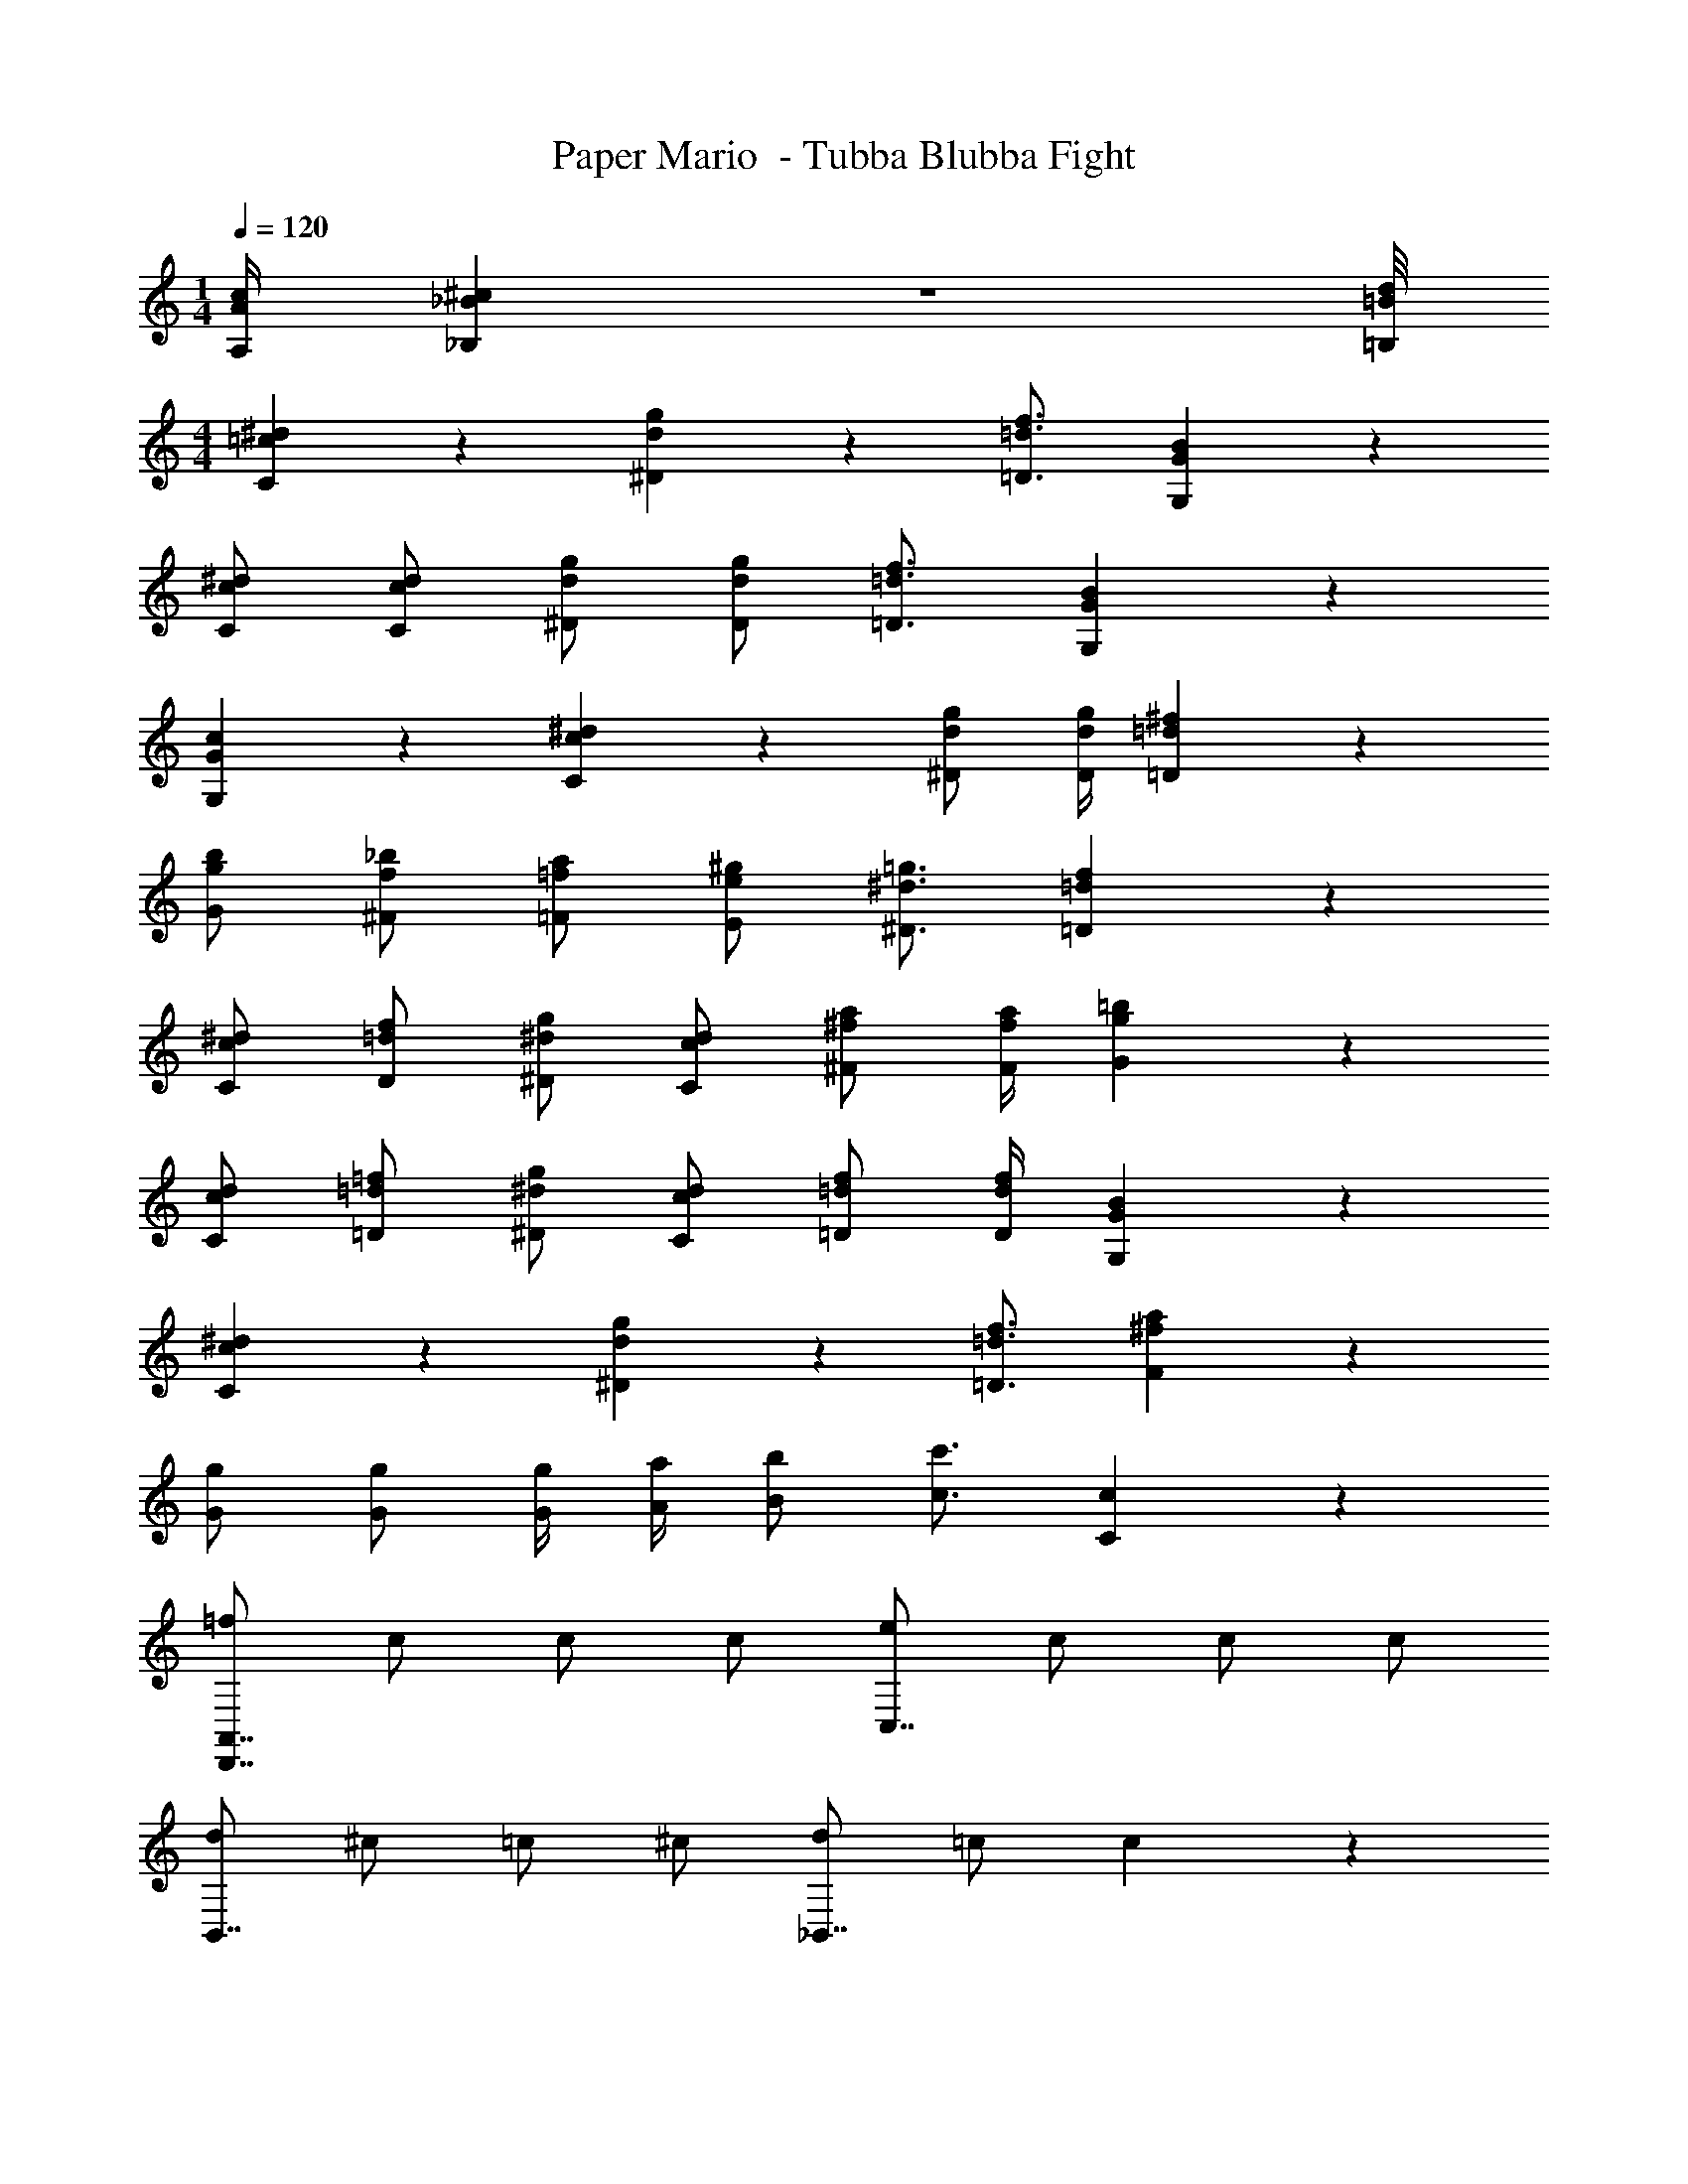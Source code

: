 X: 1
T: Paper Mario  - Tubba Blubba Fight
Z: ABC Generated by Starbound Composer
L: 1/4
M: 1/4
Q: 1/4=120
K: C
[A/4c/4A,/4] [_B3/28^c3/28_B,3/28] z/56 [=B/8d/8=B,/8] 
M: 4/4
[=c5/6^d5/6C5/6] z/6 [d5/6g5/6^D5/6] z/6 [=d3/4f3/4=D3/4] [G13/12B13/12G,13/12] z/6 
[c/^d/C/] [c/d/C/] [d/g/^D/] [d/g/D/] [=d3/4f3/4=D3/4] [G13/12B13/12G,13/12] z/6 
[G5/6c5/6G,5/6] z/6 [c5/6^d5/6C5/6] z/6 [d/g/^D/] [d/4g/4D/4] [=d13/12^f13/12=D13/12] z/6 
[g/b/G/] [f/_b/^F/] [=f/a/=F/] [e/^g/E/] [^d3/4=g3/4^D3/4] [=d13/12f13/12=D13/12] z/6 
[c/^d/C/] [=d/f/D/] [^d/g/^D/] [c/d/C/] [^f/a/^F/] [f/4a/4F/4] [g13/12=b13/12G13/12] z/6 
[c/d/C/] [=d/=f/=D/] [^d/g/^D/] [c/d/C/] [=d/f/=D/] [d/4f/4D/4] [G13/12B13/12G,13/12] z/6 
[c5/6^d5/6C5/6] z/6 [d5/6g5/6^D5/6] z/6 [=d3/4f3/4=D3/4] [^f13/12a13/12F13/12] z/6 
[g/G/] [g/G/] [g/4G/4] [a/4A/4] [b/B/] [c'3/4c3/4] [c13/12C13/12] z/6 
[=f/D,,7/4A,,7/4] c/ c/ c/ [e/C,7/4] c/ c/ c/ 
[d/B,,7/4] ^c/ =c/ ^c/ [d/_B,,7/4] =c/ c5/6 z/6 
[c/D,,7/4A,,7/4] G/ F/ G/ [A/A,,,7/4E,,7/4] G/ F/ G/ 
[A/_B,,,15/4F,,15/4] G/ B/ A/ c/ c/ d5/6 z/6 
[c/A,/] [g/E/] [c/A,/] [c/4^G,/4] [c/4A,/4] [^c5/6F,,5/6B,,5/6_B,5/6] z/6 [=c5/6E,,5/6A,,5/6A,5/6] z/6 
[c/A,/] [g/E/] [c/A,/] [c/4G,/4] [c/4A,/4] [^c5/6F,,5/6B,,5/6B,5/6] z/6 [d5/6^F,,5/6=B,,5/6=B,5/6] z/6 
[=c/A,/] [g/E/] [c/A,/] [c/4G,/4] [c/4A,/4] [^c5/6=F,,5/6_B,,5/6_B,5/6] z/6 [=c5/6E,,5/6A,,5/6A,5/6] z/6 
[c/A,,,31/4E,,31/4] e/ ^f3/4 g/4 [d/4f/4] [e/4g/4] [d/4f/4] [e/4g/4] 
